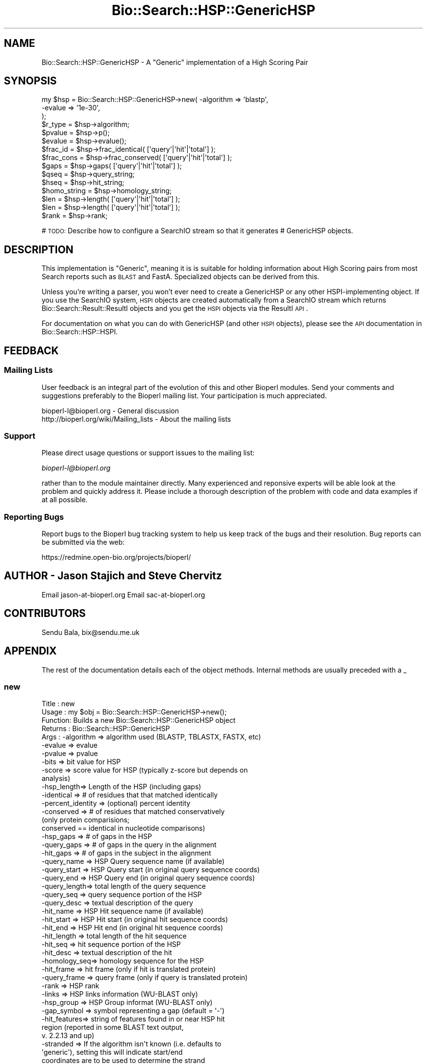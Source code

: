 .\" Automatically generated by Pod::Man 2.25 (Pod::Simple 3.16)
.\"
.\" Standard preamble:
.\" ========================================================================
.de Sp \" Vertical space (when we can't use .PP)
.if t .sp .5v
.if n .sp
..
.de Vb \" Begin verbatim text
.ft CW
.nf
.ne \\$1
..
.de Ve \" End verbatim text
.ft R
.fi
..
.\" Set up some character translations and predefined strings.  \*(-- will
.\" give an unbreakable dash, \*(PI will give pi, \*(L" will give a left
.\" double quote, and \*(R" will give a right double quote.  \*(C+ will
.\" give a nicer C++.  Capital omega is used to do unbreakable dashes and
.\" therefore won't be available.  \*(C` and \*(C' expand to `' in nroff,
.\" nothing in troff, for use with C<>.
.tr \(*W-
.ds C+ C\v'-.1v'\h'-1p'\s-2+\h'-1p'+\s0\v'.1v'\h'-1p'
.ie n \{\
.    ds -- \(*W-
.    ds PI pi
.    if (\n(.H=4u)&(1m=24u) .ds -- \(*W\h'-12u'\(*W\h'-12u'-\" diablo 10 pitch
.    if (\n(.H=4u)&(1m=20u) .ds -- \(*W\h'-12u'\(*W\h'-8u'-\"  diablo 12 pitch
.    ds L" ""
.    ds R" ""
.    ds C` ""
.    ds C' ""
'br\}
.el\{\
.    ds -- \|\(em\|
.    ds PI \(*p
.    ds L" ``
.    ds R" ''
'br\}
.\"
.\" Escape single quotes in literal strings from groff's Unicode transform.
.ie \n(.g .ds Aq \(aq
.el       .ds Aq '
.\"
.\" If the F register is turned on, we'll generate index entries on stderr for
.\" titles (.TH), headers (.SH), subsections (.SS), items (.Ip), and index
.\" entries marked with X<> in POD.  Of course, you'll have to process the
.\" output yourself in some meaningful fashion.
.ie \nF \{\
.    de IX
.    tm Index:\\$1\t\\n%\t"\\$2"
..
.    nr % 0
.    rr F
.\}
.el \{\
.    de IX
..
.\}
.\"
.\" Accent mark definitions (@(#)ms.acc 1.5 88/02/08 SMI; from UCB 4.2).
.\" Fear.  Run.  Save yourself.  No user-serviceable parts.
.    \" fudge factors for nroff and troff
.if n \{\
.    ds #H 0
.    ds #V .8m
.    ds #F .3m
.    ds #[ \f1
.    ds #] \fP
.\}
.if t \{\
.    ds #H ((1u-(\\\\n(.fu%2u))*.13m)
.    ds #V .6m
.    ds #F 0
.    ds #[ \&
.    ds #] \&
.\}
.    \" simple accents for nroff and troff
.if n \{\
.    ds ' \&
.    ds ` \&
.    ds ^ \&
.    ds , \&
.    ds ~ ~
.    ds /
.\}
.if t \{\
.    ds ' \\k:\h'-(\\n(.wu*8/10-\*(#H)'\'\h"|\\n:u"
.    ds ` \\k:\h'-(\\n(.wu*8/10-\*(#H)'\`\h'|\\n:u'
.    ds ^ \\k:\h'-(\\n(.wu*10/11-\*(#H)'^\h'|\\n:u'
.    ds , \\k:\h'-(\\n(.wu*8/10)',\h'|\\n:u'
.    ds ~ \\k:\h'-(\\n(.wu-\*(#H-.1m)'~\h'|\\n:u'
.    ds / \\k:\h'-(\\n(.wu*8/10-\*(#H)'\z\(sl\h'|\\n:u'
.\}
.    \" troff and (daisy-wheel) nroff accents
.ds : \\k:\h'-(\\n(.wu*8/10-\*(#H+.1m+\*(#F)'\v'-\*(#V'\z.\h'.2m+\*(#F'.\h'|\\n:u'\v'\*(#V'
.ds 8 \h'\*(#H'\(*b\h'-\*(#H'
.ds o \\k:\h'-(\\n(.wu+\w'\(de'u-\*(#H)/2u'\v'-.3n'\*(#[\z\(de\v'.3n'\h'|\\n:u'\*(#]
.ds d- \h'\*(#H'\(pd\h'-\w'~'u'\v'-.25m'\f2\(hy\fP\v'.25m'\h'-\*(#H'
.ds D- D\\k:\h'-\w'D'u'\v'-.11m'\z\(hy\v'.11m'\h'|\\n:u'
.ds th \*(#[\v'.3m'\s+1I\s-1\v'-.3m'\h'-(\w'I'u*2/3)'\s-1o\s+1\*(#]
.ds Th \*(#[\s+2I\s-2\h'-\w'I'u*3/5'\v'-.3m'o\v'.3m'\*(#]
.ds ae a\h'-(\w'a'u*4/10)'e
.ds Ae A\h'-(\w'A'u*4/10)'E
.    \" corrections for vroff
.if v .ds ~ \\k:\h'-(\\n(.wu*9/10-\*(#H)'\s-2\u~\d\s+2\h'|\\n:u'
.if v .ds ^ \\k:\h'-(\\n(.wu*10/11-\*(#H)'\v'-.4m'^\v'.4m'\h'|\\n:u'
.    \" for low resolution devices (crt and lpr)
.if \n(.H>23 .if \n(.V>19 \
\{\
.    ds : e
.    ds 8 ss
.    ds o a
.    ds d- d\h'-1'\(ga
.    ds D- D\h'-1'\(hy
.    ds th \o'bp'
.    ds Th \o'LP'
.    ds ae ae
.    ds Ae AE
.\}
.rm #[ #] #H #V #F C
.\" ========================================================================
.\"
.IX Title "Bio::Search::HSP::GenericHSP 3"
.TH Bio::Search::HSP::GenericHSP 3 "2013-07-16" "perl v5.14.2" "User Contributed Perl Documentation"
.\" For nroff, turn off justification.  Always turn off hyphenation; it makes
.\" way too many mistakes in technical documents.
.if n .ad l
.nh
.SH "NAME"
Bio::Search::HSP::GenericHSP \- A "Generic" implementation of a High Scoring Pair
.SH "SYNOPSIS"
.IX Header "SYNOPSIS"
.Vb 3
\&    my $hsp = Bio::Search::HSP::GenericHSP\->new( \-algorithm => \*(Aqblastp\*(Aq,
\&                                                \-evalue    => \*(Aq1e\-30\*(Aq,
\&                                                );
\&
\&    $r_type = $hsp\->algorithm;
\&
\&    $pvalue = $hsp\->p();
\&
\&    $evalue = $hsp\->evalue();
\&
\&    $frac_id = $hsp\->frac_identical( [\*(Aqquery\*(Aq|\*(Aqhit\*(Aq|\*(Aqtotal\*(Aq] );
\&
\&    $frac_cons = $hsp\->frac_conserved( [\*(Aqquery\*(Aq|\*(Aqhit\*(Aq|\*(Aqtotal\*(Aq] );
\&
\&    $gaps = $hsp\->gaps( [\*(Aqquery\*(Aq|\*(Aqhit\*(Aq|\*(Aqtotal\*(Aq] );
\&
\&    $qseq = $hsp\->query_string;
\&
\&    $hseq = $hsp\->hit_string;
\&
\&    $homo_string = $hsp\->homology_string;
\&
\&    $len = $hsp\->length( [\*(Aqquery\*(Aq|\*(Aqhit\*(Aq|\*(Aqtotal\*(Aq] );
\&
\&    $len = $hsp\->length( [\*(Aqquery\*(Aq|\*(Aqhit\*(Aq|\*(Aqtotal\*(Aq] );
\&
\&    $rank = $hsp\->rank;
.Ve
.PP
# \s-1TODO:\s0 Describe how to configure a SearchIO stream so that it generates
#       GenericHSP objects.
.SH "DESCRIPTION"
.IX Header "DESCRIPTION"
This implementation is \*(L"Generic\*(R", meaning it is is suitable for
holding information about High Scoring pairs from most Search reports
such as \s-1BLAST\s0 and FastA.  Specialized objects can be derived from
this.
.PP
Unless you're writing a parser, you won't ever need to create a
GenericHSP or any other HSPI-implementing object. If you use
the SearchIO system, \s-1HSPI\s0 objects are created automatically from
a SearchIO stream which returns Bio::Search::Result::ResultI objects
and you get the \s-1HSPI\s0 objects via the ResultI \s-1API\s0.
.PP
For documentation on what you can do with GenericHSP (and other \s-1HSPI\s0
objects), please see the \s-1API\s0 documentation in
Bio::Search::HSP::HSPI.
.SH "FEEDBACK"
.IX Header "FEEDBACK"
.SS "Mailing Lists"
.IX Subsection "Mailing Lists"
User feedback is an integral part of the evolution of this and other
Bioperl modules. Send your comments and suggestions preferably to
the Bioperl mailing list.  Your participation is much appreciated.
.PP
.Vb 2
\&  bioperl\-l@bioperl.org                  \- General discussion
\&  http://bioperl.org/wiki/Mailing_lists  \- About the mailing lists
.Ve
.SS "Support"
.IX Subsection "Support"
Please direct usage questions or support issues to the mailing list:
.PP
\&\fIbioperl\-l@bioperl.org\fR
.PP
rather than to the module maintainer directly. Many experienced and 
reponsive experts will be able look at the problem and quickly 
address it. Please include a thorough description of the problem 
with code and data examples if at all possible.
.SS "Reporting Bugs"
.IX Subsection "Reporting Bugs"
Report bugs to the Bioperl bug tracking system to help us keep track
of the bugs and their resolution. Bug reports can be submitted via the
web:
.PP
.Vb 1
\&  https://redmine.open\-bio.org/projects/bioperl/
.Ve
.SH "AUTHOR \- Jason Stajich and Steve Chervitz"
.IX Header "AUTHOR - Jason Stajich and Steve Chervitz"
Email jason\-at\-bioperl.org
Email sac\-at\-bioperl.org
.SH "CONTRIBUTORS"
.IX Header "CONTRIBUTORS"
Sendu Bala, bix@sendu.me.uk
.SH "APPENDIX"
.IX Header "APPENDIX"
The rest of the documentation details each of the object methods.
Internal methods are usually preceded with a _
.SS "new"
.IX Subsection "new"
.Vb 10
\& Title   : new
\& Usage   : my $obj = Bio::Search::HSP::GenericHSP\->new();
\& Function: Builds a new Bio::Search::HSP::GenericHSP object
\& Returns : Bio::Search::HSP::GenericHSP
\& Args    : \-algorithm => algorithm used (BLASTP, TBLASTX, FASTX, etc)
\&           \-evalue    => evalue
\&           \-pvalue    => pvalue
\&           \-bits      => bit value for HSP
\&           \-score     => score value for HSP (typically z\-score but depends on
\&                                              analysis)
\&           \-hsp_length=> Length of the HSP (including gaps)
\&           \-identical => # of residues that that matched identically
\&           \-percent_identity => (optional) percent identity
\&           \-conserved => # of residues that matched conservatively
\&                           (only protein comparisions;
\&                            conserved == identical in nucleotide comparisons)
\&           \-hsp_gaps   => # of gaps in the HSP
\&           \-query_gaps => # of gaps in the query in the alignment
\&           \-hit_gaps   => # of gaps in the subject in the alignment
\&           \-query_name  => HSP Query sequence name (if available)
\&           \-query_start => HSP Query start (in original query sequence coords)
\&           \-query_end   => HSP Query end (in original query sequence coords)
\&           \-query_length=> total length of the query sequence
\&           \-query_seq   => query sequence portion of the HSP
\&           \-query_desc  => textual description of the query
\&           \-hit_name    => HSP Hit sequence name (if available)
\&           \-hit_start   => HSP Hit start (in original hit sequence coords)
\&           \-hit_end     => HSP Hit end (in original hit sequence coords)
\&           \-hit_length  => total length of the hit sequence
\&           \-hit_seq     => hit sequence portion of the HSP
\&           \-hit_desc    => textual description of the hit
\&           \-homology_seq=> homology sequence for the HSP
\&           \-hit_frame   => hit frame (only if hit is translated protein)
\&           \-query_frame => query frame (only if query is translated protein)
\&           \-rank        => HSP rank
\&           \-links       => HSP links information (WU\-BLAST only)
\&           \-hsp_group   => HSP Group informat (WU\-BLAST only)
\&           \-gap_symbol  => symbol representing a gap (default = \*(Aq\-\*(Aq)
\&           \-hit_features=> string of features found in or near HSP hit
\&                           region (reported in some BLAST text output,
\&                           v. 2.2.13 and up)
\&           \-stranded    => If the algorithm isn\*(Aqt known (i.e. defaults to
\&                           \*(Aqgeneric\*(Aq), setting this will indicate start/end
\&                           coordinates are to be used to determine the strand
\&                           for \*(Aqquery\*(Aq, \*(Aqsubject\*(Aq, \*(Aqhit\*(Aq, \*(Aqboth\*(Aq, or \*(Aqnone\*(Aq
\&                           (default = \*(Aqnone\*(Aq)
.Ve
.SS "Bio::Search::HSP::HSPI methods"
.IX Subsection "Bio::Search::HSP::HSPI methods"
Implementation of Bio::Search::HSP::HSPI methods follow
.SS "algorithm"
.IX Subsection "algorithm"
.Vb 5
\& Title   : algorithm
\& Usage   : my $r_type = $hsp\->algorithm
\& Function: Obtain the name of the algorithm used to obtain the HSP
\& Returns : string (e.g., BLASTP)
\& Args    : [optional] scalar string to set value
.Ve
.SS "pvalue"
.IX Subsection "pvalue"
.Vb 6
\& Title   : pvalue
\& Usage   : my $pvalue = $hsp\->pvalue();
\& Function: Returns the P\-value for this HSP or undef
\& Returns : float or exponential (2e\-10)
\&           P\-value is not defined with NCBI Blast2 reports.
\& Args    : [optional] numeric to set value
.Ve
.SS "evalue"
.IX Subsection "evalue"
.Vb 5
\& Title   : evalue
\& Usage   : my $evalue = $hsp\->evalue();
\& Function: Returns the e\-value for this HSP
\& Returns : float or exponential (2e\-10)
\& Args    : [optional] numeric to set value
.Ve
.SS "frac_identical"
.IX Subsection "frac_identical"
.Vb 12
\& Title   : frac_identical
\& Usage   : my $frac_id = $hsp\->frac_identical( [\*(Aqquery\*(Aq|\*(Aqhit\*(Aq|\*(Aqtotal\*(Aq] );
\& Function: Returns the fraction of identitical positions for this HSP
\& Returns : Float in range 0.0 \-> 1.0
\& Args    : arg 1:  \*(Aqquery\*(Aq = num identical / length of query seq (without gaps)
\&                   \*(Aqhit\*(Aq   = num identical / length of hit seq (without gaps)
\&                             synonyms: \*(Aqsbjct\*(Aq, \*(Aqsubject\*(Aq
\&                   \*(Aqtotal\*(Aq = num identical / length of alignment (with gaps)
\&                             synonyms: \*(Aqhsp\*(Aq
\&                   default = \*(Aqtotal\*(Aq
\&           arg 2: [optional] frac identical value to set for the type requested
\& Note    : for translated sequences, this adjusts the length accordingly
.Ve
.SS "frac_conserved"
.IX Subsection "frac_conserved"
.Vb 10
\& Title    : frac_conserved
\& Usage    : my $frac_cons = $hsp\->frac_conserved( [\*(Aqquery\*(Aq|\*(Aqhit\*(Aq|\*(Aqtotal\*(Aq] );
\& Function : Returns the fraction of conserved positions for this HSP.
\&            This is the fraction of symbols in the alignment with a
\&            positive score.
\& Returns : Float in range 0.0 \-> 1.0
\& Args    : arg 1: \*(Aqquery\*(Aq = num conserved / length of query seq (without gaps)
\&                  \*(Aqhit\*(Aq   = num conserved / length of hit seq (without gaps)
\&                             synonyms: \*(Aqsbjct\*(Aq, \*(Aqsubject\*(Aq
\&                  \*(Aqtotal\*(Aq = num conserved / length of alignment (with gaps)
\&                             synonyms: \*(Aqhsp\*(Aq
\&                  default = \*(Aqtotal\*(Aq
\&           arg 2: [optional] frac conserved value to set for the type requested
.Ve
.SS "gaps"
.IX Subsection "gaps"
.Vb 9
\& Title    : gaps
\& Usage    : my $gaps = $hsp\->gaps( [\*(Aqquery\*(Aq|\*(Aqhit\*(Aq|\*(Aqtotal\*(Aq] );
\& Function : Get the number of gap characters in the query, hit, or total alignment.
\& Returns  : Integer, number of gaps or 0 if none
\& Args     : arg 1: \*(Aqquery\*(Aq = num gap characters in query seq
\&                   \*(Aqhit\*(Aq   = num gap characters in hit seq; synonyms: \*(Aqsbjct\*(Aq, \*(Aqsubject\*(Aq
\&                   \*(Aqtotal\*(Aq = num gap characters in whole alignment;  synonyms: \*(Aqhsp\*(Aq
\&                   default = \*(Aqtotal\*(Aq
\&            arg 2: [optional] integer gap value to set for the type requested
.Ve
.SS "query_string"
.IX Subsection "query_string"
.Vb 5
\& Title   : query_string
\& Usage   : my $qseq = $hsp\->query_string;
\& Function: Retrieves the query sequence of this HSP as a string
\& Returns : string
\& Args    : [optional] string to set for query sequence
.Ve
.SS "hit_string"
.IX Subsection "hit_string"
.Vb 5
\& Title   : hit_string
\& Usage   : my $hseq = $hsp\->hit_string;
\& Function: Retrieves the hit sequence of this HSP as a string
\& Returns : string
\& Args    : [optional] string to set for hit sequence
.Ve
.SS "homology_string"
.IX Subsection "homology_string"
.Vb 8
\& Title   : homology_string
\& Usage   : my $homo_string = $hsp\->homology_string;
\& Function: Retrieves the homology sequence for this HSP as a string.
\&         : The homology sequence is the string of symbols in between the
\&         : query and hit sequences in the alignment indicating the degree
\&         : of conservation (e.g., identical, similar, not similar).
\& Returns : string
\& Args    : [optional] string to set for homology sequence
.Ve
.SS "length"
.IX Subsection "length"
.Vb 12
\& Title    : length
\& Usage    : my $len = $hsp\->length( [\*(Aqquery\*(Aq|\*(Aqhit\*(Aq|\*(Aqtotal\*(Aq] );
\& Function : Returns the length of the query or hit in the alignment
\&            (without gaps)
\&            or the aggregate length of the HSP (including gaps;
\&            this may be greater than either hit or query )
\& Returns  : integer
\& Args     : arg 1: \*(Aqquery\*(Aq = length of query seq (without gaps)
\&                   \*(Aqhit\*(Aq   = length of hit seq (without gaps) (synonyms: sbjct, subject)
\&                   \*(Aqtotal\*(Aq = length of alignment (with gaps)
\&                   default = \*(Aqtotal\*(Aq
\&            arg 2: [optional] integer length value to set for specific type
.Ve
.SS "hsp_length"
.IX Subsection "hsp_length"
.Vb 5
\& Title   : hsp_length
\& Usage   : my $len = $hsp\->hsp_length()
\& Function: shortcut  length(\*(Aqhsp\*(Aq)
\& Returns : floating point between 0 and 100
\& Args    : none
.Ve
.SS "percent_identity"
.IX Subsection "percent_identity"
.Vb 5
\& Title   : percent_identity
\& Usage   : my $percentid = $hsp\->percent_identity()
\& Function: Returns the calculated percent identity for an HSP
\& Returns : floating point between 0 and 100
\& Args    : none
.Ve
.SS "frame"
.IX Subsection "frame"
.Vb 10
\& Title   : frame
\& Usage   : my ($qframe, $hframe) = $hsp\->frame(\*(Aqlist\*(Aq,$queryframe,$subjectframe)
\& Function: Set the Frame for both query and subject and insure that
\&           they agree.
\&           This overrides the frame() method implementation in
\&           FeaturePair.
\& Returns : array of query and subject frame if return type wants an array
\&           or query frame if defined or subject frame if not defined
\& Args    : \*(Aqhit\*(Aq or \*(Aqsubject\*(Aq or \*(Aqsbjct\*(Aq to retrieve the frame of the subject (default)
\&           \*(Aqquery\*(Aq to retrieve the query frame 
\&           \*(Aqlist\*(Aq or \*(Aqarray\*(Aq to retrieve both query and hit frames together
\& Note    : Frames are stored in the GFF way (0\-2) not 1\-3
\&           as they are in BLAST (negative frames are deduced by checking
\&                                 the strand of the query or hit)
.Ve
.SS "get_aln"
.IX Subsection "get_aln"
.Vb 5
\& Title   : get_aln
\& Usage   : my $aln = $hsp\->gel_aln
\& Function: Returns a L<Bio::SimpleAlign> object representing the HSP alignment
\& Returns : L<Bio::SimpleAlign>
\& Args    : none
.Ve
.SS "num_conserved"
.IX Subsection "num_conserved"
.Vb 5
\& Title   : num_conserved
\& Usage   : $obj\->num_conserved($newval)
\& Function: returns the number of conserved residues in the alignment
\& Returns : integer
\& Args    : integer (optional)
.Ve
.SS "num_identical"
.IX Subsection "num_identical"
.Vb 5
\& Title   : num_identical
\& Usage   : $obj\->num_identical($newval)
\& Function: returns the number of identical residues in the alignment
\& Returns : integer
\& Args    : integer (optional)
.Ve
.SS "rank"
.IX Subsection "rank"
.Vb 5
\& Usage     : $hsp\->rank( [string] );
\& Purpose   : Get the rank of the HSP within a given Blast hit.
\& Example   : $rank = $hsp\->rank;
\& Returns   : Integer (1..n) corresponding to the order in which the HSP
\&             appears in the BLAST report.
.Ve
.SS "seq_inds"
.IX Subsection "seq_inds"
.Vb 10
\& Title   : seq_inds
\& Purpose   : Get a list of residue positions (indices) for all identical
\&           : or conserved residues in the query or sbjct sequence.
\& Example   : @s_ind = $hsp\->seq_inds(\*(Aqquery\*(Aq, \*(Aqidentical\*(Aq);
\&           : @h_ind = $hsp\->seq_inds(\*(Aqhit\*(Aq, \*(Aqconserved\*(Aq);
\&           : @h_ind = $hsp\->seq_inds(\*(Aqhit\*(Aq, \*(Aqconserved\-not\-identical\*(Aq);
\&           : @h_ind = $hsp\->seq_inds(\*(Aqhit\*(Aq, \*(Aqconserved\*(Aq, 1);
\& Returns   : List of integers
\&           : May include ranges if collapse is true.
\& Argument  : seq_type  = \*(Aqquery\*(Aq or \*(Aqhit\*(Aq or \*(Aqsbjct\*(Aq  (default = query)
\&           :  (\*(Aqsbjct\*(Aq is synonymous with \*(Aqhit\*(Aq)
\&           : class     = \*(Aqidentical\*(Aq \- identical positions
\&           :             \*(Aqconserved\*(Aq \- conserved positions
\&           :             \*(Aqnomatch\*(Aq   \- mismatched residue or gap positions
\&           :             \*(Aqmismatch\*(Aq  \- mismatched residue positions (no gaps)
\&           :             \*(Aqgap\*(Aq       \- gap positions only
\&           :             \*(Aqframeshift\*(Aq\- frameshift positions only
\&           :             \*(Aqconserved\-not\-identical\*(Aq \- conserved positions w/o 
\&           :                            identical residues
\&           :             The name can be shortened to \*(Aqid\*(Aq or \*(Aqcons\*(Aq unless
\&           :             the name is .  The default value is
\&           :             \*(Aqidentical\*(Aq
\&           :
\&           : collapse  = boolean, if true, consecutive positions are merged
\&           :             using a range notation, e.g., "1 2 3 4 5 7 9 10 11"
\&           :             collapses to "1\-5 7 9\-11". This is useful for
\&           :             consolidating long lists. Default = no collapse.
\&           :
\& Throws    : n/a.
\& Comments  : For HSPs partially or completely derived from translated sequences
\&           : (TBLASTN, BLASTX, TBLASTX, or similar), some positional data
\&           : cannot easily be attributed to a single position (i.e. the 
\&           : positional data is ambiguous).  In these cases all three codon 
\&           : positions are reported.  Under these conditions you can check 
\&           : ambiguous_seq_inds() to determine whether the query, subject, 
\&           : or both are ambiguous.
\&           :
\&See Also   : L<Bio::Search::SearchUtils::collapse_nums()|Bio::Search::SearchUtils>,
\&             L<Bio::Search::Hit::HitI::seq_inds()|Bio::Search::Hit::HitI>
.Ve
.SS "ambiguous_seq_inds"
.IX Subsection "ambiguous_seq_inds"
.Vb 10
\& Title     : ambiguous_seq_inds
\& Purpose   : returns a string denoting whether sequence indices for query, 
\&           : subject, or both are ambiguous
\& Returns   : String; \*(Aqquery\*(Aq, \*(Aqsubject\*(Aq, \*(Aqquery/subject\*(Aq, or empty string \*(Aq\*(Aq
\& Argument  : none
\& Comments  : For HSPs partially or completely derived from translated sequences
\&           : (TBLASTN, BLASTX, TBLASTX, or similar), some positional data
\&           : cannot easily be attributed to a single position (i.e. the 
\&           : positional data is ambiguous).  In these cases all three codon 
\&           : positions are reported when using seq_inds().  Under these
\&           : conditions you can check ambiguous_seq_inds() to determine whether
\&           : the query, subject, or both are ambiguous.
\&See Also   : L<Bio::Search::Hit::HSPI::seq_inds()>
.Ve
.SS "Inherited from Bio::SeqFeature::SimilarityPair"
.IX Subsection "Inherited from Bio::SeqFeature::SimilarityPair"
These methods come from Bio::SeqFeature::SimilarityPair
.SS "query"
.IX Subsection "query"
.Vb 5
\& Title   : query
\& Usage   : my $query = $hsp\->query
\& Function: Returns a SeqFeature representing the query in the HSP
\& Returns : L<Bio::SeqFeature::Similarity>
\& Args    : [optional] new value to set
.Ve
.SS "hit"
.IX Subsection "hit"
.Vb 5
\& Title   : hit
\& Usage   : my $hit = $hsp\->hit
\& Function: Returns a SeqFeature representing the hit in the HSP
\& Returns : L<Bio::SeqFeature::Similarity>
\& Args    : [optional] new value to set
.Ve
.SS "significance"
.IX Subsection "significance"
.Vb 6
\& Title   : significance
\& Usage   : $evalue = $obj\->significance();
\&           $obj\->significance($evalue);
\& Function: Get/Set the significance value
\& Returns : numeric
\& Args    : [optional] new value to set
.Ve
.SS "score"
.IX Subsection "score"
.Vb 6
\& Title   : score
\& Usage   : $score = $obj\->score();
\&           $obj\->score($value);
\& Function: Get/Set the score value
\& Returns : numeric
\& Args    : [optional] new value to set
.Ve
.SS "bits"
.IX Subsection "bits"
.Vb 6
\& Title   : bits
\& Usage   : $bits = $obj\->bits();
\&           $obj\->bits($value);
\& Function: Get/Set the bits value
\& Returns : numeric
\& Args    : [optional] new value to set
.Ve
.SS "strand"
.IX Subsection "strand"
.Vb 6
\& Title   : strand
\& Usage   : $hsp\->strand(\*(Aqquery\*(Aq)
\& Function: Retrieves the strand for the HSP component requested
\& Returns : +1 or \-1 (0 if unknown)
\& Args    : \*(Aqhit\*(Aq or \*(Aqsubject\*(Aq or \*(Aqsbjct\*(Aq to retrieve the strand of the subject
\&           \*(Aqquery\*(Aq to retrieve the query strand (default)
.Ve
.SH "Private methods"
.IX Header "Private methods"
.SS "_calculate_seq_positions"
.IX Subsection "_calculate_seq_positions"
.Vb 5
\& Title   : _calculate_seq_positions
\& Usage   : $self\->_calculate_seq_positions
\& Function: Internal function
\& Returns :
\& Args    :
.Ve
.SS "n"
.IX Subsection "n"
See documentation in \fIBio::Search::HSP::HSPI::n()\fR
.SS "range"
.IX Subsection "range"
See documentation in \fIBio::Search::HSP::HSPI::range()\fR
.SS "links"
.IX Subsection "links"
.Vb 6
\& Title   : links
\& Usage   : $obj\->links($newval)
\& Function: Get/Set the Links value (from WU\-BLAST)
\&           Indicates the placement of the alignment in the group of HSPs
\& Returns : Value of links
\& Args    : On set, new value (a scalar or undef, optional)
.Ve
.SS "hsp_group"
.IX Subsection "hsp_group"
.Vb 6
\& Title   : hsp_group
\& Usage   : $obj\->hsp_group($newval)
\& Function: Get/Set the Group value (from WU\-BLAST)
\&           Indicates a grouping of HSPs
\& Returns : Value of group
\& Args    : On set, new value (a scalar or undef, optional)
.Ve
.SS "hit_features"
.IX Subsection "hit_features"
.Vb 7
\& Title   : hit_features
\& Usage   : $obj\->hit_features($newval)
\& Function: Get/Set the HSP hit feature string (from some BLAST 2.2.13 text
\&           output), which is a string of overlapping or nearby features in HSP
\&           hit
\& Returns : Value of hit features, if present
\& Args    : On set, new value (a scalar or undef, optional)
.Ve
.SH "Brief introduction on cigar string"
.IX Header "Brief introduction on cigar string"
\&\s-1NOTE:\s0 the concept is originally from EnsEMBL docs at
http://may2005.archive.ensembl.org/Docs/wiki/html/EnsemblDocs/CigarFormat.html
Please append to these docs if you have a better definition.
.PP
Sequence alignment hits can be stored in a database as ungapped alignments.
This imposes 2 major constraints on alignments:
.PP
a) alignments for a single hit record require multiple rows in the database,
and
b) it is not possible to accurately retrieve the exact original alignment.
.PP
Alternatively, sequence alignments can be stored as gapped alignments using
the \s-1CIGAR\s0 line format (where \s-1CIGAR\s0 stands for Concise Idiosyncratic Gapped
Alignment Report).
.PP
In the cigar line format alignments are stored as follows:
.PP
M: Match
D: Deletion
I: Insertion
.PP
An example of an alignment for a hypthetical protein match is shown below:
.PP
Query:   42 \s-1PGPAGLP\-\-\-\-GSVGLQGPRGLRGPLP\-GPLGPPL\s0...
.PP
.Vb 1
\&            PG    P    G     GP   R      PLGP
.Ve
.PP
Sbjct: 1672 PGTP*TPLVPLGPWVPLGPSSPR\*(--LPSGPLGPTD...
.PP
protein_align_feature table as the following cigar line:
.PP
7M4D12M2I2MD7M
.SS "cigar_string"
.IX Subsection "cigar_string"
.Vb 5
\&  Name:     cigar_string
\&  Usage:    $cigar_string = $hsp\->cigar_string
\&  Function: Generate and return cigar string for this HSP alignment
\&  Args:     No input needed
\&  Return:   a cigar string
.Ve
.SS "generate_cigar_string"
.IX Subsection "generate_cigar_string"
.Vb 5
\&  Name:     generate_cigar_string
\&  Usage:    my $cigar_string = Bio::Search::HSP::GenericHSP::generate_cigar_string ($qstr, $hstr);
\&  Function: generate cigar string from a simple sequence of alignment.
\&  Args:     the string of query and subject
\&  Return:   cigar string
.Ve
